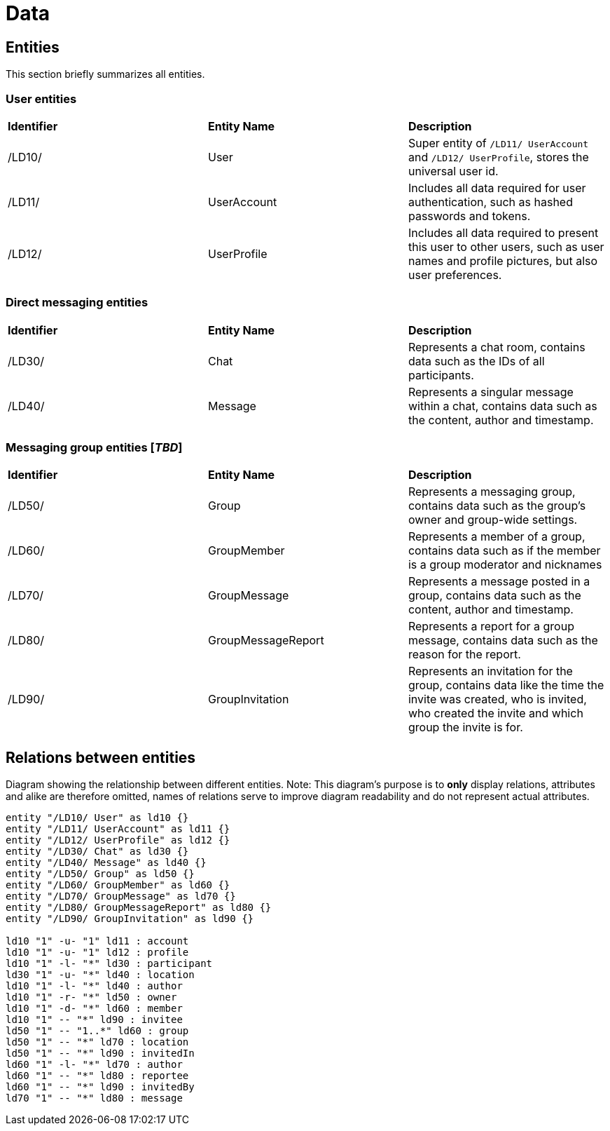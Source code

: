 [[sec:daten]]
= Data

== Entities

This section briefly summarizes all entities.

=== User entities

[cols="1,1,1"]
|===

| *Identifier*
| *Entity Name*
| *Description*

| /LD10/
| User
| Super entity of `/LD11/ UserAccount` and `/LD12/ UserProfile`, stores the universal user id.

| /LD11/
| UserAccount
| Includes all data required for user authentication, such as hashed passwords and tokens.

| /LD12/
| UserProfile
| Includes all data required to present this user to other users, such as user names and profile pictures, but also user preferences.

|===

=== Direct messaging entities

[cols="1,1,1"]
|===

| *Identifier*
| *Entity Name*
| *Description*

| /LD30/
| Chat
| Represents a chat room, contains data such as the IDs of all participants.

| /LD40/
| Message
| Represents a singular message within a chat, contains data such as the content, author and timestamp.

|===

=== Messaging group entities [_TBD_]

[cols="1,1,1"]
|===

| *Identifier*
| *Entity Name*
| *Description*

| /LD50/
| Group
| Represents a messaging group, contains data such as the group's owner and group-wide settings.

| /LD60/
| GroupMember
| Represents a member of a group, contains data such as if the member is a group moderator and nicknames

| /LD70/
| GroupMessage
| Represents a message posted in a group, contains data such as the content, author and timestamp.

| /LD80/
| GroupMessageReport
| Represents a report for a group message, contains data such as the reason for the report.

| /LD90/
| GroupInvitation
| Represents an invitation for the group, contains data like the time the invite was created, who is invited, who created the invite and which group the invite is for. 

|===


== Relations between entities

.Diagram showing the relationship between different entities. Note: This diagram's purpose is to *only* display relations, attributes and alike are therefore omitted, names of relations serve to improve diagram readability and do not represent actual attributes.
[plantuml]
----
entity "/LD10/ User" as ld10 {}
entity "/LD11/ UserAccount" as ld11 {}
entity "/LD12/ UserProfile" as ld12 {}
entity "/LD30/ Chat" as ld30 {}
entity "/LD40/ Message" as ld40 {}
entity "/LD50/ Group" as ld50 {}
entity "/LD60/ GroupMember" as ld60 {}
entity "/LD70/ GroupMessage" as ld70 {}
entity "/LD80/ GroupMessageReport" as ld80 {}
entity "/LD90/ GroupInvitation" as ld90 {}

ld10 "1" -u- "1" ld11 : account
ld10 "1" -u- "1" ld12 : profile
ld10 "1" -l- "*" ld30 : participant
ld30 "1" -u- "*" ld40 : location
ld10 "1" -l- "*" ld40 : author
ld10 "1" -r- "*" ld50 : owner
ld10 "1" -d- "*" ld60 : member
ld10 "1" -- "*" ld90 : invitee
ld50 "1" -- "1..*" ld60 : group
ld50 "1" -- "*" ld70 : location
ld50 "1" -- "*" ld90 : invitedIn
ld60 "1" -l- "*" ld70 : author
ld60 "1" -- "*" ld80 : reportee
ld60 "1" -- "*" ld90 : invitedBy
ld70 "1" -- "*" ld80 : message
----

////
NOTE: Beschreiben Sie in diesem Abschnitt die in Ihrem System verarbeiteten Daten. Es geht in diesem Abschnitt weniger um die technisch Ausgestaltung der Daten, sondern in erster Linie darum, ein gemeinesames Verständnis der verschiedenen, für das System relevanten Entitätstypen und deren Zusammenhänge herzustellen.
////
